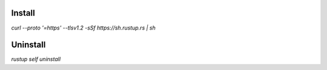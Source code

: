 Install
=======
`curl --proto '=https' --tlsv1.2 -sSf https://sh.rustup.rs | sh`

Uninstall
=========
`rustup self uninstall`
